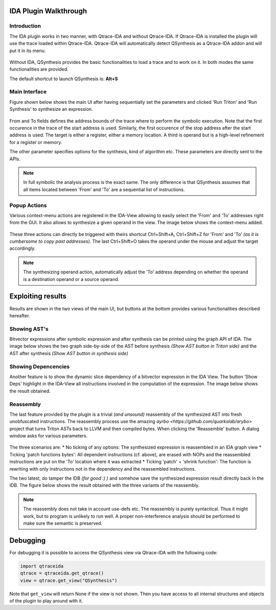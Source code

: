 IDA Plugin Walkthrough
======================

Introduction
------------

.. _label_intro_plugin:

The IDA plugin works in two manner, with Qtrace-IDA and without Qtrace-IDA. If
Qtrace-IDA is installed the plugin will use the trace loaded within Qtrace-IDA.
Qtrace-IDA will automatically detect QSynthesis as a Qtrace-IDA addon and will
put it in its menu.

.. figure:: ../figs/qtrace-menu-edit.png
   :scale: 100 %
   :align: center
   :alt: Qtrace-IDA main menu with QSynthesis

Without IDA, QSynthesis provides the basic functionalities to load a trace and
to work on it. In both modes the same functionalities are provided.

The default shortcut to launch QSynthesis is: **Alt+S**


Main Interface
--------------

Figure shown below shows the main UI after having sequentially set the parameters
and clicked 'Run Triton' and 'Run Synthesis' to synthesize an expression.

.. figure:: ../figs/main-ui-example.png
   :scale: 100 %
   :align: center
   :alt: Main UI

From and To fields defines the address bounds of the trace where to perform
the symbolic execution. Note that the first occurence in the trace of the start
address is used. Similarly, the first occurence of the stop address after the start
address is used. The target is either a register, either a memory location. A
third is operand but is a high-level refinement for a register or memory.

The other parameter specifies options for the synthesis, kind of algorithm etc.
These parameters are directly sent to the APIs.


.. note:: In full symbolic the analysis process is the exact same. The only difference
          is that QSynthesis assumes that all items located between 'From' and 'To' are
          a sequential list of instructions.

Popup Actions
-------------

Various context-menu actions are registered in the IDA-View allowing to easily
select the 'From' and 'To' addresses right from the GUI. It also allows to synthesize
a given operand in the view. The image below shows the context-menu added.

.. figure:: ../figs/popup-actions.png
   :scale: 100 %
   :align: center
   :alt: Popup-actions

These three actions can directly be triggered with theirs shortcut Ctrl+Shift+A, Ctrl+Shift+Z
for 'From' and 'To' *(as it is cumbersome to copy past addresses)*. The last Ctrl+Shift+O takes
the operand under the mouse and adjust the target accordingly.

.. note:: The synthesizing operand action, automatically adjust the 'To' address depending
          on whether the operand is a destination operand or a source operand.


Exploiting results
==================

Results are shown in the two views of the main UI, but buttons at the bottom
provides various functionalities described hereafter.

Showing AST's
-------------

Bitvector expressions after symbolic expression and after synthesis can be printed using
the graph API of IDA. The image below shows the two graph side-by-side of the AST before
synthesis *(Show AST button in Triton side)* and the AST after synthesis *(Show AST button
in synthesis side)*

.. figure:: ../figs/asts.png
   :alt: AST shown side-by-side


Showing Depencencies
--------------------

Another feature is to show the dynamic slice dependency of a bitvector expression in the
IDA View. The button 'Show Deps' highlight in the IDA-View all instructions involved in
the computation of the expression. The image below shows the result obtained.

.. figure:: ../figs/deps.png
   :scale: 100 %
   :align: center
   :alt: Expression dependencies highlighted


Reassembly
----------

The last feature provided by the plugin is a trivial *(and unsound)* reassembly of the
synthesized AST into fresh unobfuscated instructions. The reassembly process use the
amazing `ayrbo <https://github.com/quarkslab/arybo>` project that turns Triton ASTs
back to LLVM and then compiled bytes. When clicking the 'Reassemble' button. A dialog
window asks for various parameters.

.. figure:: ../figs/reassembly-opts.png
   :scale: 75 %
   :align: center
   :alt: Reassembly options

The three scenarios are:
* No ticking of any options: The synthesized expression is reassembled in an IDA graph view
* Ticking 'patch functions bytes': All dependent instructions (cf. above), are erased with
NOPs and the reassembled instructions are put on the 'To' location where it was extracted
* Ticking 'patch' + 'shrink function': The function is rewriting with only instructions not
in the dependency and the reassembled instructions.

The two latest, do tamper the IDB *(for good :) )* and somehow save the synthesized expression
result directly back in the IDB. The figure below shows the result obtained with the
three variants of the reassembly.

.. figure:: ../figs/reassembly.png
   :align: center
   :alt: Reassembly


.. note:: The reassembly does not take in account use-defs etc. The reassembly is purely
          syntactical. Thus it might work, but to program is unlikely to run well. A proper
          non-interference analysis should be performed to make sure the semantic is preserved.



Debugging
=========

For debugging it is possible to access the QSynthesis view via Qtrace-IDA with the following code:

.. code-block:: python

    import qtraceida
    qtrace = qtraceida.get_qtrace()
    view = qtrace.get_view("QSynthesis")

Note that ``get_view`` will return None if the view is not shown.
Then you have access to all internal structures and objects of the plugin to play around with it.
